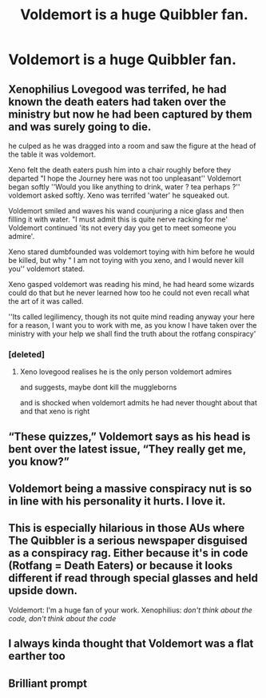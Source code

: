 #+TITLE: Voldemort is a huge Quibbler fan.

* Voldemort is a huge Quibbler fan.
:PROPERTIES:
:Author: LordUltimus92
:Score: 48
:DateUnix: 1591127529.0
:DateShort: 2020-Jun-03
:FlairText: Prompt
:END:

** Xenophilius Lovegood was terrifed, he had known the death eaters had taken over the ministry but now he had been captured by them and was surely going to die.

he culped as he was dragged into a room and saw the figure at the head of the table it was voldemort.

Xeno felt the death eaters push him into a chair roughly before they departed "I hope the Journey here was not too unpleasant'' Voldemort began softly ''Would you like anything to drink, water ? tea perhaps ?'' voldemort asked softly. Xeno was terrifed 'water' he squeaked out.

Voldemort smiled and waves his wand counjuring a nice glass and then filling it with water. "I must admit this is quite nerve racking for me' Voldemort continued 'its not every day you get to meet someone you admire'.

Xeno stared dumbfounded was voldemort toying with him before he would be killed, but why " I am not toying with you xeno, and I would never kill you'' voldemort stated.

Xeno gasped voldemort was reading his mind, he had heard some wizards could do that but he never learned how too he could not even recall what the art of it was called.

''Its called legilimency, though its not quite mind reading anyway your here for a reason, I want you to work with me, as you know I have taken over the ministry with your help we shall find the truth about the rotfang conspiracy'
:PROPERTIES:
:Author: CommanderL3
:Score: 46
:DateUnix: 1591137905.0
:DateShort: 2020-Jun-03
:END:

*** [deleted]
:PROPERTIES:
:Score: 27
:DateUnix: 1591143512.0
:DateShort: 2020-Jun-03
:END:

**** Xeno lovegood realises he is the only person voldemort admires

and suggests, maybe dont kill the muggleborns

and is shocked when voldemort admits he had never thought about that and that xeno is right
:PROPERTIES:
:Author: CommanderL3
:Score: 15
:DateUnix: 1591146326.0
:DateShort: 2020-Jun-03
:END:


** “These quizzes,” Voldemort says as his head is bent over the latest issue, “They really get me, you know?”
:PROPERTIES:
:Author: displayheartcode
:Score: 31
:DateUnix: 1591141150.0
:DateShort: 2020-Jun-03
:END:


** Voldemort being a massive conspiracy nut is so in line with his personality it hurts. I love it.
:PROPERTIES:
:Author: Notus_Oren
:Score: 14
:DateUnix: 1591144526.0
:DateShort: 2020-Jun-03
:END:


** This is especially hilarious in those AUs where The Quibbler is a serious newspaper disguised as a conspiracy rag. Either because it's in code (Rotfang = Death Eaters) or because it looks different if read through special glasses and held upside down.

Voldemort: I'm a huge fan of your work. Xenophilius: /don't think about the code, don't think about the code/
:PROPERTIES:
:Author: RookRider
:Score: 7
:DateUnix: 1591199975.0
:DateShort: 2020-Jun-03
:END:


** I always kinda thought that Voldemort was a flat earther too
:PROPERTIES:
:Author: dead_in_a_ditch_pbly
:Score: 3
:DateUnix: 1591157181.0
:DateShort: 2020-Jun-03
:END:


** Brilliant prompt
:PROPERTIES:
:Author: knopflerpettydylan
:Score: 2
:DateUnix: 1591153939.0
:DateShort: 2020-Jun-03
:END:
